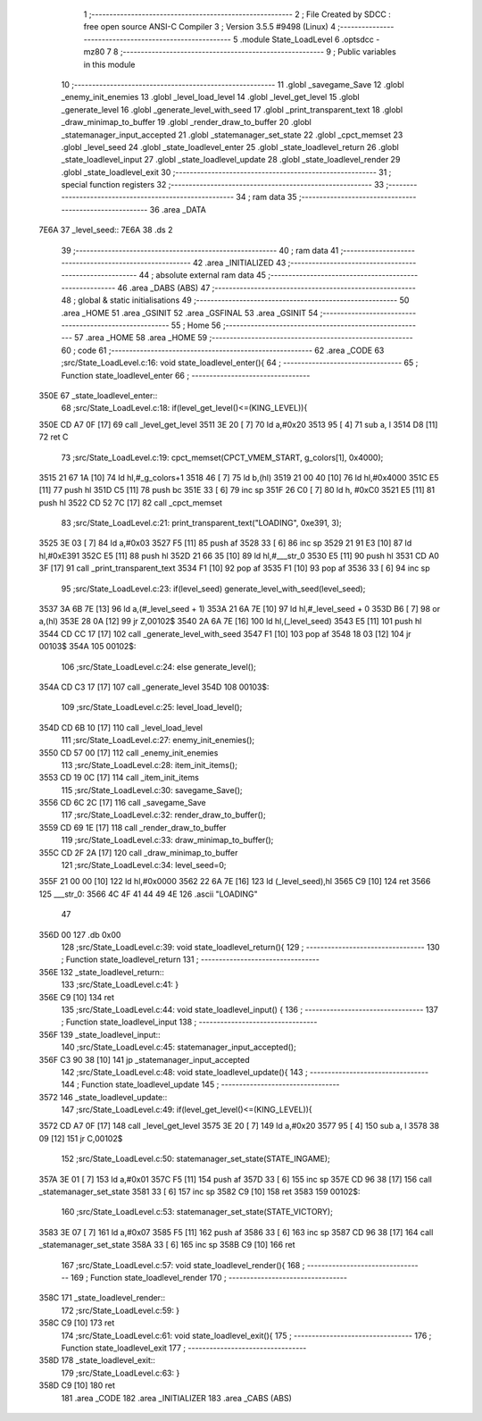                               1 ;--------------------------------------------------------
                              2 ; File Created by SDCC : free open source ANSI-C Compiler
                              3 ; Version 3.5.5 #9498 (Linux)
                              4 ;--------------------------------------------------------
                              5 	.module State_LoadLevel
                              6 	.optsdcc -mz80
                              7 	
                              8 ;--------------------------------------------------------
                              9 ; Public variables in this module
                             10 ;--------------------------------------------------------
                             11 	.globl _savegame_Save
                             12 	.globl _enemy_init_enemies
                             13 	.globl _level_load_level
                             14 	.globl _level_get_level
                             15 	.globl _generate_level
                             16 	.globl _generate_level_with_seed
                             17 	.globl _print_transparent_text
                             18 	.globl _draw_minimap_to_buffer
                             19 	.globl _render_draw_to_buffer
                             20 	.globl _statemanager_input_accepted
                             21 	.globl _statemanager_set_state
                             22 	.globl _cpct_memset
                             23 	.globl _level_seed
                             24 	.globl _state_loadlevel_enter
                             25 	.globl _state_loadlevel_return
                             26 	.globl _state_loadlevel_input
                             27 	.globl _state_loadlevel_update
                             28 	.globl _state_loadlevel_render
                             29 	.globl _state_loadlevel_exit
                             30 ;--------------------------------------------------------
                             31 ; special function registers
                             32 ;--------------------------------------------------------
                             33 ;--------------------------------------------------------
                             34 ; ram data
                             35 ;--------------------------------------------------------
                             36 	.area _DATA
   7E6A                      37 _level_seed::
   7E6A                      38 	.ds 2
                             39 ;--------------------------------------------------------
                             40 ; ram data
                             41 ;--------------------------------------------------------
                             42 	.area _INITIALIZED
                             43 ;--------------------------------------------------------
                             44 ; absolute external ram data
                             45 ;--------------------------------------------------------
                             46 	.area _DABS (ABS)
                             47 ;--------------------------------------------------------
                             48 ; global & static initialisations
                             49 ;--------------------------------------------------------
                             50 	.area _HOME
                             51 	.area _GSINIT
                             52 	.area _GSFINAL
                             53 	.area _GSINIT
                             54 ;--------------------------------------------------------
                             55 ; Home
                             56 ;--------------------------------------------------------
                             57 	.area _HOME
                             58 	.area _HOME
                             59 ;--------------------------------------------------------
                             60 ; code
                             61 ;--------------------------------------------------------
                             62 	.area _CODE
                             63 ;src/State_LoadLevel.c:16: void state_loadlevel_enter(){
                             64 ;	---------------------------------
                             65 ; Function state_loadlevel_enter
                             66 ; ---------------------------------
   350E                      67 _state_loadlevel_enter::
                             68 ;src/State_LoadLevel.c:18: if(level_get_level()<=(KING_LEVEL)){
   350E CD A7 0F      [17]   69 	call	_level_get_level
   3511 3E 20         [ 7]   70 	ld	a,#0x20
   3513 95            [ 4]   71 	sub	a, l
   3514 D8            [11]   72 	ret	C
                             73 ;src/State_LoadLevel.c:19: cpct_memset(CPCT_VMEM_START, g_colors[1], 0x4000);
   3515 21 67 1A      [10]   74 	ld	hl,#_g_colors+1
   3518 46            [ 7]   75 	ld	b,(hl)
   3519 21 00 40      [10]   76 	ld	hl,#0x4000
   351C E5            [11]   77 	push	hl
   351D C5            [11]   78 	push	bc
   351E 33            [ 6]   79 	inc	sp
   351F 26 C0         [ 7]   80 	ld	h, #0xC0
   3521 E5            [11]   81 	push	hl
   3522 CD 52 7C      [17]   82 	call	_cpct_memset
                             83 ;src/State_LoadLevel.c:21: print_transparent_text("LOADING", 0xe391, 3);
   3525 3E 03         [ 7]   84 	ld	a,#0x03
   3527 F5            [11]   85 	push	af
   3528 33            [ 6]   86 	inc	sp
   3529 21 91 E3      [10]   87 	ld	hl,#0xE391
   352C E5            [11]   88 	push	hl
   352D 21 66 35      [10]   89 	ld	hl,#___str_0
   3530 E5            [11]   90 	push	hl
   3531 CD A0 3F      [17]   91 	call	_print_transparent_text
   3534 F1            [10]   92 	pop	af
   3535 F1            [10]   93 	pop	af
   3536 33            [ 6]   94 	inc	sp
                             95 ;src/State_LoadLevel.c:23: if(level_seed) generate_level_with_seed(level_seed);
   3537 3A 6B 7E      [13]   96 	ld	a,(#_level_seed + 1)
   353A 21 6A 7E      [10]   97 	ld	hl,#_level_seed + 0
   353D B6            [ 7]   98 	or	a,(hl)
   353E 28 0A         [12]   99 	jr	Z,00102$
   3540 2A 6A 7E      [16]  100 	ld	hl,(_level_seed)
   3543 E5            [11]  101 	push	hl
   3544 CD CC 17      [17]  102 	call	_generate_level_with_seed
   3547 F1            [10]  103 	pop	af
   3548 18 03         [12]  104 	jr	00103$
   354A                     105 00102$:
                            106 ;src/State_LoadLevel.c:24: else generate_level();
   354A CD C3 17      [17]  107 	call	_generate_level
   354D                     108 00103$:
                            109 ;src/State_LoadLevel.c:25: level_load_level();
   354D CD 6B 10      [17]  110 	call	_level_load_level
                            111 ;src/State_LoadLevel.c:27: enemy_init_enemies();
   3550 CD 57 00      [17]  112 	call	_enemy_init_enemies
                            113 ;src/State_LoadLevel.c:28: item_init_items();
   3553 CD 19 0C      [17]  114 	call	_item_init_items
                            115 ;src/State_LoadLevel.c:30: savegame_Save();
   3556 CD 6C 2C      [17]  116 	call	_savegame_Save
                            117 ;src/State_LoadLevel.c:32: render_draw_to_buffer();
   3559 CD 69 1E      [17]  118 	call	_render_draw_to_buffer
                            119 ;src/State_LoadLevel.c:33: draw_minimap_to_buffer();
   355C CD 2F 2A      [17]  120 	call	_draw_minimap_to_buffer
                            121 ;src/State_LoadLevel.c:34: level_seed=0;
   355F 21 00 00      [10]  122 	ld	hl,#0x0000
   3562 22 6A 7E      [16]  123 	ld	(_level_seed),hl
   3565 C9            [10]  124 	ret
   3566                     125 ___str_0:
   3566 4C 4F 41 44 49 4E   126 	.ascii "LOADING"
        47
   356D 00                  127 	.db 0x00
                            128 ;src/State_LoadLevel.c:39: void state_loadlevel_return(){
                            129 ;	---------------------------------
                            130 ; Function state_loadlevel_return
                            131 ; ---------------------------------
   356E                     132 _state_loadlevel_return::
                            133 ;src/State_LoadLevel.c:41: }
   356E C9            [10]  134 	ret
                            135 ;src/State_LoadLevel.c:44: void state_loadlevel_input() {
                            136 ;	---------------------------------
                            137 ; Function state_loadlevel_input
                            138 ; ---------------------------------
   356F                     139 _state_loadlevel_input::
                            140 ;src/State_LoadLevel.c:45: statemanager_input_accepted();
   356F C3 90 38      [10]  141 	jp  _statemanager_input_accepted
                            142 ;src/State_LoadLevel.c:48: void state_loadlevel_update(){
                            143 ;	---------------------------------
                            144 ; Function state_loadlevel_update
                            145 ; ---------------------------------
   3572                     146 _state_loadlevel_update::
                            147 ;src/State_LoadLevel.c:49: if(level_get_level()<=(KING_LEVEL)){
   3572 CD A7 0F      [17]  148 	call	_level_get_level
   3575 3E 20         [ 7]  149 	ld	a,#0x20
   3577 95            [ 4]  150 	sub	a, l
   3578 38 09         [12]  151 	jr	C,00102$
                            152 ;src/State_LoadLevel.c:50: statemanager_set_state(STATE_INGAME);
   357A 3E 01         [ 7]  153 	ld	a,#0x01
   357C F5            [11]  154 	push	af
   357D 33            [ 6]  155 	inc	sp
   357E CD 96 38      [17]  156 	call	_statemanager_set_state
   3581 33            [ 6]  157 	inc	sp
   3582 C9            [10]  158 	ret
   3583                     159 00102$:
                            160 ;src/State_LoadLevel.c:53: statemanager_set_state(STATE_VICTORY);
   3583 3E 07         [ 7]  161 	ld	a,#0x07
   3585 F5            [11]  162 	push	af
   3586 33            [ 6]  163 	inc	sp
   3587 CD 96 38      [17]  164 	call	_statemanager_set_state
   358A 33            [ 6]  165 	inc	sp
   358B C9            [10]  166 	ret
                            167 ;src/State_LoadLevel.c:57: void state_loadlevel_render(){
                            168 ;	---------------------------------
                            169 ; Function state_loadlevel_render
                            170 ; ---------------------------------
   358C                     171 _state_loadlevel_render::
                            172 ;src/State_LoadLevel.c:59: }
   358C C9            [10]  173 	ret
                            174 ;src/State_LoadLevel.c:61: void state_loadlevel_exit(){
                            175 ;	---------------------------------
                            176 ; Function state_loadlevel_exit
                            177 ; ---------------------------------
   358D                     178 _state_loadlevel_exit::
                            179 ;src/State_LoadLevel.c:63: }
   358D C9            [10]  180 	ret
                            181 	.area _CODE
                            182 	.area _INITIALIZER
                            183 	.area _CABS (ABS)
